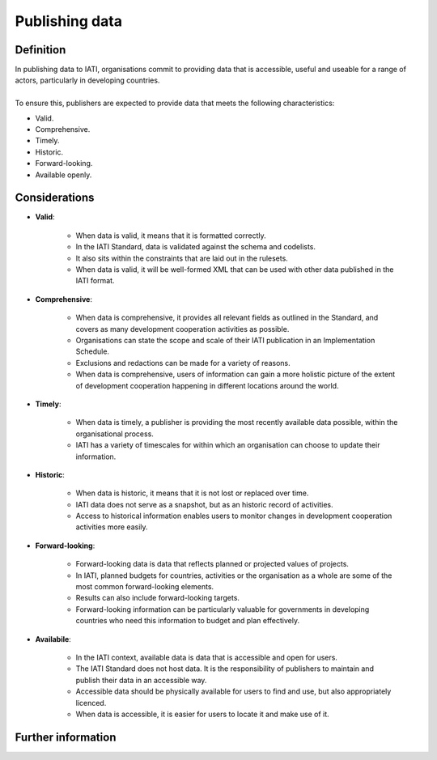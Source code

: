 Publishing data
===============

Definition
----------
| In publishing data to IATI, organisations commit to providing data that is accessible, useful and useable for a range of actors, particularly in developing countries. 
| 
| To ensure this, publishers are expected to provide data that meets the following characteristics:

* Valid.
* Comprehensive.
* Timely.
* Historic.
* Forward-looking.
* Available openly.


Considerations
--------------

* **Valid**:

	* When data is valid, it means that it is formatted correctly.
	* In the IATI Standard, data is validated against the schema and codelists.
	* It also sits within the constraints that are laid out in the rulesets.
	* When data is valid, it will be well-formed XML that can be used with other data published in the IATI format.

* **Comprehensive**:

	* When data is comprehensive, it provides all relevant fields as outlined in the Standard, and covers as many development cooperation activities as possible.
	* Organisations can state the scope and scale of their IATI publication in an Implementation Schedule.
	* Exclusions and redactions can be made for a variety of reasons.
	* When data is comprehensive, users of information can gain a more holistic picture of the extent of development cooperation happening in different locations around the world.

* **Timely**:

	* When data is timely, a publisher is providing the most recently available data possible, within the organisational process.
	* IATI has a variety of timescales for within which an organisation can choose to update their information.

* **Historic**:

	* When data is historic, it means that it is not lost or replaced over time.
	* IATI data does not serve as a snapshot, but as an historic record of activities.
	* Access to historical information enables users to monitor changes in development cooperation activities more easily.

* **Forward-looking**:

	* Forward-looking data is data that reflects planned or projected values of projects.
	* In IATI, planned budgets for countries, activities or the organisation as a whole are some of the most common forward-looking elements.
	* Results can also include forward-looking targets.
	* Forward-looking information can be particularly valuable for governments in developing countries who need this information to budget and plan effectively. 

* **Availabile**:

	* In the IATI context, available data is data that is accessible and open for users.
	* The IATI Standard does not host data.  It is the responsibility of publishers to maintain and publish their data in an accessible way.
	* Accessible data should be physically available for users to find and use, but also appropriately licenced.
	* When data is accessible, it is easier for users to locate it and make use of it. 

Further information
-------------------



